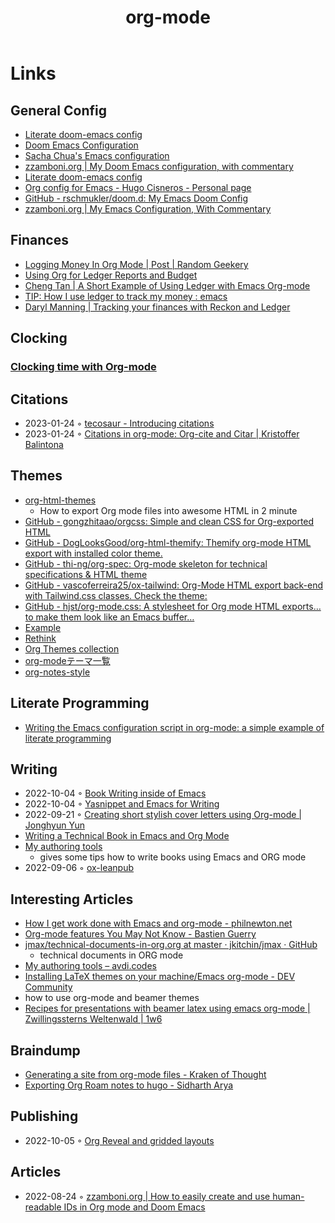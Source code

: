 :PROPERTIES:
:ID:       3614b072-a1e1-4da1-8d60-1a2880d52d66
:END:
#+title: org-mode
#+filetags: :emacs:

* Links
** General Config
- [[https://dotdoom.rgoswami.me/config.html][Literate doom-emacs config]]
- [[https://tecosaur.github.io/emacs-config/config.html][Doom Emacs Configuration]]
- [[https://pages.sachachua.com/.emacs.d/Sacha.html][Sacha Chua's Emacs configuration]]
- [[https://zzamboni.org/post/my-doom-emacs-configuration-with-commentary/][zzamboni.org | My Doom Emacs configuration, with commentary]]
- [[https://dotdoom.rgoswami.me/config.html][Literate doom-emacs config]]
- [[https://hugocisneros.com/org-config/][Org config for Emacs - Hugo Cisneros - Personal page]]
- [[https://github.com/rschmukler/doom.d][GitHub - rschmukler/doom.d: My Emacs Doom Config]]
- [[https://zzamboni.org/post/my-emacs-configuration-with-commentary/][zzamboni.org | My Emacs Configuration, With Commentary]]
** Finances
- [[https://randomgeekery.org/post/2017/07/logging-money-in-org-mode/][Logging Money In Org Mode | Post | Random Geekery]]
- [[http://alan.petitepomme.net/tips/ledger_and_org.html][Using Org for Ledger Reports and Budget]]
- [[https://c-tan.com/post/ledger-org-babel-example/][Cheng Tan | A Short Example of Using Ledger with Emacs Org-mode]]
- [[https://www.reddit.com/r/emacs/comments/8x4xtt/tip_how_i_use_ledger_to_track_my_money/][TIP: How I use ledger to track my money : emacs]]
- [[https://daryl.wakatara.com/tracking-your-finances-with-reckon-and-ledger/][Daryl Manning | Tracking your finances with Reckon and Ledger]]
** Clocking
*** [[https://writequit.org/denver-emacs/presentations/2017-04-11-time-clocking-with-org.html][Clocking time with Org-mode]]
** Citations
- 2023-01-24 ◦ [[https://blog.tecosaur.com/tmio/2021-07-31-citations.html][tecosaur - Introducing citations]]
- 2023-01-24 ◦ [[https://kristofferbalintona.me/posts/202206141852/][Citations in org-mode: Org-cite and Citar | Kristoffer Balintona]]
** Themes
- [[https://github.com/fniessen/org-html-themes][org-html-themes]]
  - How to export Org mode files into awesome HTML in 2 minute
- [[https://github.com/gongzhitaao/orgcss][GitHub - gongzhitaao/orgcss: Simple and clean CSS for Org-exported HTML]]
- [[https://github.com/DogLooksGood/org-html-themify][GitHub - DogLooksGood/org-html-themify: Themify org-mode HTML export with installed color theme.]]
- [[https://github.com/thi-ng/org-spec][GitHub - thi-ng/org-spec: Org-mode skeleton for technical specifications & HTML theme]]
- [[https://github.com/vascoferreira25/ox-tailwind][GitHub - vascoferreira25/ox-tailwind: Org-Mode HTML export back-end with Tailwind.css classes. Check the theme:]]
- [[https://github.com/hjst/org-mode.css][GitHub - hjst/org-mode.css: A stylesheet for Org mode HTML exports… to make them look like an Emacs buffer…]]
- [[http://clubctrl.com/org/prog/ox-twbs.html][Example]]
- [[https://jessekelly881-rethink.surge.sh/][Rethink]]
- [[https://olmon.gitlab.io/org-themes/][Org Themes collection]]
- [[https://sambatriste.github.io/org-mode-theme-gallery/][org-modeテーマ一覧]]
- [[http://taopeng.me/org-notes-style/][org-notes-style]]
** Literate Programming
- [[https://www.hhyu.org/posts/literate_config/][Writing the Emacs configuration script in org-mode: a simple example of literate programming]]
** Writing
- 2022-10-04 ◦ [[https://christopherfin.com/writing/emacs-writing.html][Book Writing inside of Emacs]]
- 2022-10-04 ◦ [[https://arnesonium.com/2022/09/yasnippet-emacs-writing][Yasnippet and Emacs for Writing]]
- 2022-09-21 ◦ [[https://jyun.rbind.io/post/cover_letter/][Creating short stylish cover letters using Org-mode | Jonghyun Yun]]
- [[https://www.kpkaiser.com/programming/writing-a-technical-book-in-emacs-and-org-mode/][Writing a Technical Book in Emacs and Org Mode]]
- [[https://avdi.codes/my-authoring-tools/][My authoring tools]]
  - gives some tips how to write books using Emacs and ORG mode
- 2022-09-06 ◦ [[https://github.com/zzamboni/ox-leanpub][ox-leanpub]]
** Interesting Articles
- [[https://www.philnewton.net/blog/how-i-get-work-done-with-emacs/][How I get work done with Emacs and org-mode - philnewton.net]]
- [[https://bzg.fr/en/some-emacs-org-mode-features-you-may-not-know.html/][Org-mode features You May Not Know - Bastien Guerry]]
- [[https://github.com/jkitchin/jmax/blob/master/examples/technical-documents-in-org.org][jmax/technical-documents-in-org.org at master · jkitchin/jmax · GitHub]]
  - technical documents in ORG mode
- [[https://avdi.codes/my-authoring-tools/][My authoring tools – avdi.codes]]
- [[https://dev.to/viglioni/installing-latex-themes-on-your-machine-emacs-org-mode-1k9e][Installing LaTeX themes on your machine/Emacs org-mode - DEV Community]]
- how to use org-mode and beamer themes
- [[https://www.draketo.de/light/english/politics-and-free-software/recipes-presentations-beamer-latex-using-emacs-org-mode][Recipes for presentations with beamer latex using emacs org-mode | Zwillingssterns Weltenwald | 1w6]]
** Braindump
- [[https://www.badykov.com/emacs/generating-site-from-org-mode-files/][Generating a site from org-mode files - Kraken of Thought]]
- [[https://sidhartharya.me/exporting-org-roam-notes-to-hugo/][Exporting Org Roam notes to hugo - Sidharth Arya]]
** Publishing
- 2022-10-05 ◦ [[https://www.gibiris.org/eo-blog/posts/2022/09/28_org-reveal-and-gridded-layouts.html][Org Reveal and gridded layouts]]
** Articles
- 2022-08-24 ◦ [[https://zzamboni.org/post/how-to-easily-create-and-use-human-readable-ids-in-org-mode-and-doom-emacs/][zzamboni.org | How to easily create and use human-readable IDs in Org mode and Doom Emacs]]
